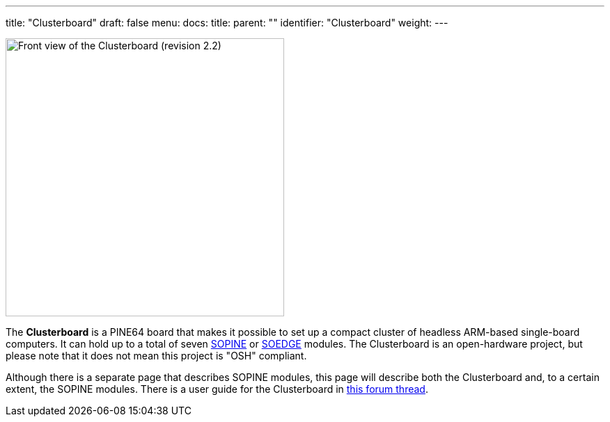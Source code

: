 ---
title: "Clusterboard"
draft: false
menu:
  docs:
    title:
    parent: ""
    identifier: "Clusterboard"
    weight: 
---

image:/documentation/images/Clusterboard_rev_2.2.jpg[Front view of the Clusterboard (revision 2.2),title="Front view of the Clusterboard (revision 2.2)",width=400]

The *Clusterboard* is a PINE64 board that makes it possible to set up a compact cluster of headless ARM-based single-board computers.  It can hold up to a total of seven link:/documentation/SOPINE[SOPINE] or link:/documentation/SOEDGE[SOEDGE] modules.  The Clusterboard is an open-hardware project, but please note that it does not mean this project is "OSH" compliant.

Although there is a separate page that describes SOPINE modules, this page will describe both the Clusterboard and, to a certain extent, the SOPINE modules. There is a user guide for the Clusterboard in https://forum.pine64.org/showthread.php?tid=7077[this forum thread].

